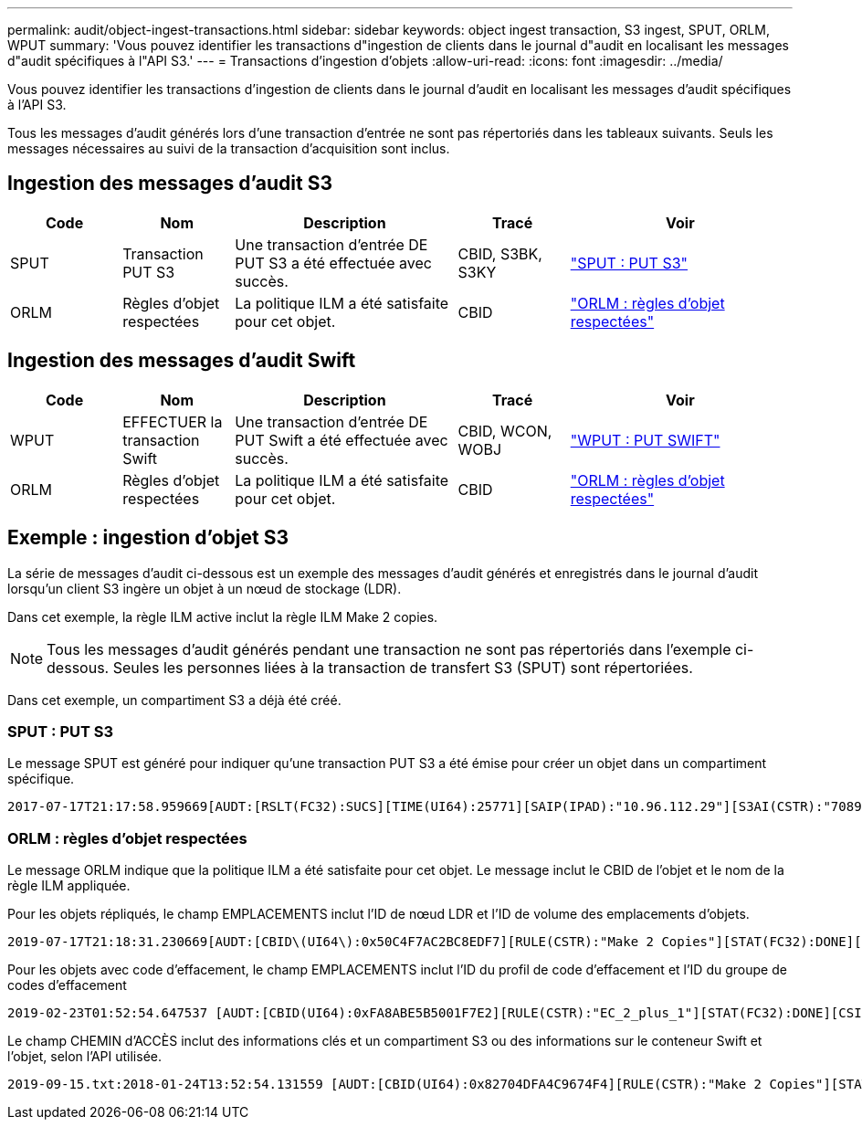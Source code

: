 ---
permalink: audit/object-ingest-transactions.html 
sidebar: sidebar 
keywords: object ingest transaction, S3 ingest, SPUT, ORLM, WPUT 
summary: 'Vous pouvez identifier les transactions d"ingestion de clients dans le journal d"audit en localisant les messages d"audit spécifiques à l"API S3.' 
---
= Transactions d'ingestion d'objets
:allow-uri-read: 
:icons: font
:imagesdir: ../media/


[role="lead"]
Vous pouvez identifier les transactions d'ingestion de clients dans le journal d'audit en localisant les messages d'audit spécifiques à l'API S3.

Tous les messages d'audit générés lors d'une transaction d'entrée ne sont pas répertoriés dans les tableaux suivants. Seuls les messages nécessaires au suivi de la transaction d'acquisition sont inclus.



== Ingestion des messages d'audit S3

[cols="1a,1a,2a,1a,2a"]
|===
| Code | Nom | Description | Tracé | Voir 


 a| 
SPUT
 a| 
Transaction PUT S3
 a| 
Une transaction d'entrée DE PUT S3 a été effectuée avec succès.
 a| 
CBID, S3BK, S3KY
 a| 
link:sput-s3-put.html["SPUT : PUT S3"]



 a| 
ORLM
 a| 
Règles d'objet respectées
 a| 
La politique ILM a été satisfaite pour cet objet.
 a| 
CBID
 a| 
link:orlm-object-rules-met.html["ORLM : règles d'objet respectées"]

|===


== Ingestion des messages d'audit Swift

[cols="1a,1a,2a,1a,2a"]
|===
| Code | Nom | Description | Tracé | Voir 


 a| 
WPUT
 a| 
EFFECTUER la transaction Swift
 a| 
Une transaction d'entrée DE PUT Swift a été effectuée avec succès.
 a| 
CBID, WCON, WOBJ
 a| 
link:wput-swift-put.html["WPUT : PUT SWIFT"]



 a| 
ORLM
 a| 
Règles d'objet respectées
 a| 
La politique ILM a été satisfaite pour cet objet.
 a| 
CBID
 a| 
link:orlm-object-rules-met.html["ORLM : règles d'objet respectées"]

|===


== Exemple : ingestion d'objet S3

La série de messages d'audit ci-dessous est un exemple des messages d'audit générés et enregistrés dans le journal d'audit lorsqu'un client S3 ingère un objet à un nœud de stockage (LDR).

Dans cet exemple, la règle ILM active inclut la règle ILM Make 2 copies.


NOTE: Tous les messages d'audit générés pendant une transaction ne sont pas répertoriés dans l'exemple ci-dessous. Seules les personnes liées à la transaction de transfert S3 (SPUT) sont répertoriées.

Dans cet exemple, un compartiment S3 a déjà été créé.



=== SPUT : PUT S3

Le message SPUT est généré pour indiquer qu'une transaction PUT S3 a été émise pour créer un objet dans un compartiment spécifique.

[listing, subs="specialcharacters,quotes"]
----
2017-07-17T21:17:58.959669[AUDT:[RSLT(FC32):SUCS][TIME(UI64):25771][SAIP(IPAD):"10.96.112.29"][S3AI(CSTR):"70899244468554783528"][SACC(CSTR):"test"][S3AK(CSTR):"SGKHyalRU_5cLflqajtaFmxJn946lAWRJfBF33gAOg=="][SUSR(CSTR):"urn:sgws:identity::70899244468554783528:root"][SBAI(CSTR):"70899244468554783528"][SBAC(CSTR):"test"][S3BK(CSTR):"example"][S3KY(CSTR):"testobject-0-3"][CBID\(UI64\):0x8EF52DF8025E63A8][CSIZ(UI64):30720][AVER(UI32):10][ATIM(UI64):150032627859669][ATYP\(FC32\):SPUT][ANID(UI32):12086324][AMID(FC32):S3RQ][ATID(UI64):14399932238768197038]]
----


=== ORLM : règles d'objet respectées

Le message ORLM indique que la politique ILM a été satisfaite pour cet objet. Le message inclut le CBID de l'objet et le nom de la règle ILM appliquée.

Pour les objets répliqués, le champ EMPLACEMENTS inclut l'ID de nœud LDR et l'ID de volume des emplacements d'objets.

[listing, subs="specialcharacters,quotes"]
----
2019-07-17T21:18:31.230669[AUDT:[CBID\(UI64\):0x50C4F7AC2BC8EDF7][RULE(CSTR):"Make 2 Copies"][STAT(FC32):DONE][CSIZ(UI64):0][UUID(CSTR):"0B344E18-98ED-4F22-A6C8-A93ED68F8D3F"][LOCS(CSTR):"CLDI 12828634 2148730112, CLDI 12745543 2147552014"][RSLT(FC32):SUCS][AVER(UI32):10][ATYP\(FC32\):ORLM][ATIM(UI64):1563398230669][ATID(UI64):15494889725796157557][ANID(UI32):13100453][AMID(FC32):BCMS]]
----
Pour les objets avec code d'effacement, le champ EMPLACEMENTS inclut l'ID du profil de code d'effacement et l'ID du groupe de codes d'effacement

[listing, subs="specialcharacters,quotes"]
----
2019-02-23T01:52:54.647537 [AUDT:[CBID(UI64):0xFA8ABE5B5001F7E2][RULE(CSTR):"EC_2_plus_1"][STAT(FC32):DONE][CSIZ(UI64):10000][UUID(CSTR):"E291E456-D11A-4701-8F51-D2F7CC9AFECA"][LOCS(CSTR):"CLEC 1 A471E45D-A400-47C7-86AC-12E77F229831"][RSLT(FC32):SUCS][AVER(UI32):10][ATIM(UI64):1550929974537]\[ATYP\(FC32\):ORLM\][ANID(UI32):12355278][AMID(FC32):ILMX][ATID(UI64):4168559046473725560]]
----
Le champ CHEMIN d'ACCÈS inclut des informations clés et un compartiment S3 ou des informations sur le conteneur Swift et l'objet, selon l'API utilisée.

[listing]
----
2019-09-15.txt:2018-01-24T13:52:54.131559 [AUDT:[CBID(UI64):0x82704DFA4C9674F4][RULE(CSTR):"Make 2 Copies"][STAT(FC32):DONE][CSIZ(UI64):3145729][UUID(CSTR):"8C1C9CAC-22BB-4880-9115-CE604F8CE687"][PATH(CSTR):"frisbee_Bucket1/GridDataTests151683676324774_1_1vf9d"][LOCS(CSTR):"CLDI 12525468, CLDI 12222978"][RSLT(FC32):SUCS][AVER(UI32):10][ATIM(UI64):1568555574559][ATYP(FC32):ORLM][ANID(UI32):12525468][AMID(FC32):OBDI][ATID(UI64):344833886538369336]]
----